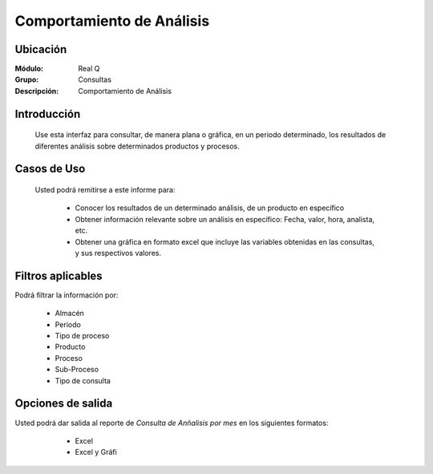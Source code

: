 ==========================
Comportamiento de Análisis
==========================

Ubicación
---------

:Módulo:
 Real Q

:Grupo:
 Consultas

:Descripción:
 Comportamiento de Análisis

Introducción
------------

	Use esta interfaz para consultar, de manera plana o gráfica, en un periodo determinado, los resultados de diferentes análisis sobre determinados productos y procesos.

Casos de Uso
------------
	
	Usted podrá remitirse a este informe para:

		- Conocer los resultados de un determinado análisis, de un producto en específico
		- Obtener información relevante sobre un análisis en específico: Fecha, valor, hora, analista, etc.
		- Obtener una gráfica en formato excel que incluye las variables obtenidas en las consultas, y sus respectivos valores.


Filtros aplicables
------------------
Podrá filtrar la información por:

	- Almacén
	- Periodo
	- Tipo de proceso
	- Producto
	- Proceso
	- Sub-Proceso
	- Tipo de consulta

Opciones de salida
------------------
Usted podrá dar salida al reporte de *Consulta de Anñalisis por mes* en los siguientes formatos:

	- |excel.bmp| Excel
	- |excel.bmp| Excel y Gráfi

      .. figure:: images/7.jpg
            :align: center

      .. figure:: images/7b.jpg
            :align: center



.. |export1.gif| image:: ../../../_images/generales/export1.gif
.. |pdf_logo.gif| image:: ../../../_images/generales/pdf_logo.gif
.. |excel.bmp| image:: ../../../_images/generales/excel.bmp
.. |codbar.png| image:: ../../../_images/generales/codbar.png
.. |printer_q.bmp| image:: ../../../_images/generales/printer_q.bmp
.. |calendaricon.gif| image:: ../../../_images/generales/calendaricon.gif
.. |gear.bmp| image:: ../../../_images/generales/gear.bmp
.. |openfolder.bmp| image:: ../../../_images/generales/openfold.bmp
.. |library_listview.png| image:: ../../../_images/generales/library_listview.png
.. |plus.bmp| image:: ../../../_images/generales/plus.bmp
.. |wzedit.bmp| image:: ../../../_images/generales/wzedit.bmp
.. |find.bmp| image::../../../_images/generales/find.bmp
.. |delete.bmp| image:: ../../../_images/generales/delete.bmp
.. |btn_ok.bmp| image:: ../../../_images/generales/btn_ok.bmp
.. |refresh.bmp| image:: ../../../_images/generales/refresh.bmp
.. |descartar.bmp| image:: ../../../_images/generales/descartar.bmp
.. |save.bmp| image:: ../../../_images/generales/save.bmp
.. |wznew.bmp| image:: ../../../_images/generales/wznew.bmp
.. |find.bmp| image:: ../../../_images/generales/find.bmp